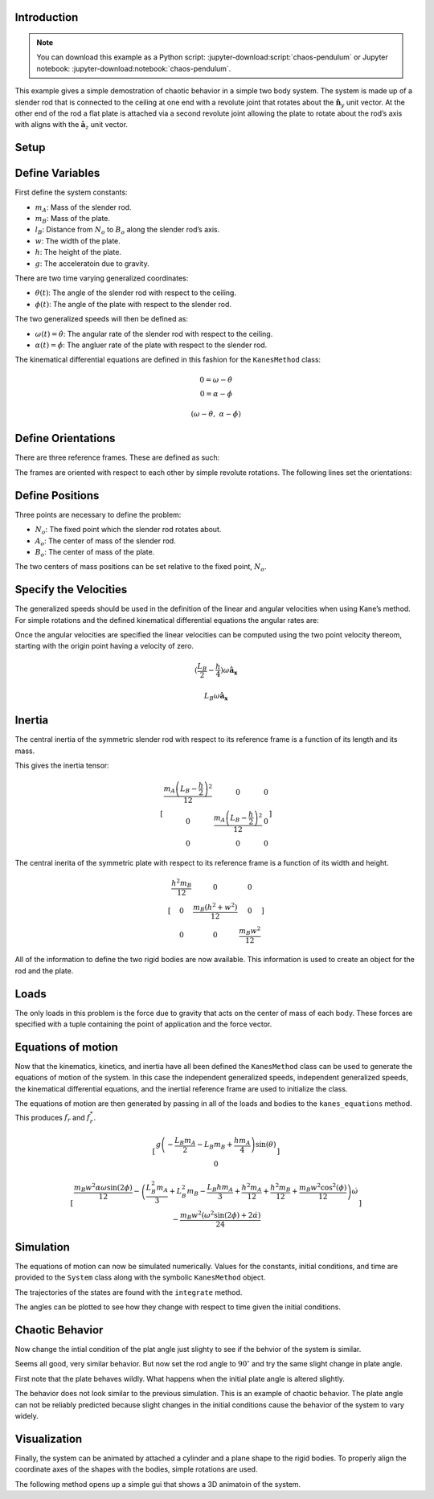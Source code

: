 Introduction
============

.. note::

   You can download this example as a Python script:
   :jupyter-download:script:`chaos-pendulum` or Jupyter notebook:
   :jupyter-download:notebook:`chaos-pendulum`.

This example gives a simple demostration of chaotic behavior in a simple
two body system. The system is made up of a slender rod that is
connected to the ceiling at one end with a revolute joint that rotates
about the :math:`\hat{\mathbf{n}}_y` unit vector. At the other end of
the rod a flat plate is attached via a second revolute joint allowing
the plate to rotate about the rod’s axis with aligns with the
:math:`\hat{\mathbf{a}_z}` unit vector.

.. image:: chaos_pendulum.svg

Setup
=====

.. jupyter-execute::

    import numpy as np
    import matplotlib.pyplot as plt
    import sympy as sm
    import sympy.physics.mechanics as me
    from pydy.system import System
    from pydy.viz import Cylinder, Plane, VisualizationFrame, Scene

.. jupyter-execute::

    %matplotlib inline

.. jupyter-execute::

    me.init_vprinting(use_latex='mathjax')

Define Variables
================

First define the system constants:

-  :math:`m_A`: Mass of the slender rod.
-  :math:`m_B`: Mass of the plate.
-  :math:`l_B`: Distance from :math:`N_o` to :math:`B_o` along the
   slender rod’s axis.
-  :math:`w`: The width of the plate.
-  :math:`h`: The height of the plate.
-  :math:`g`: The acceleratoin due to gravity.

.. jupyter-execute::

    mA, mB, lB, w, h, g = sm.symbols('m_A, m_B, L_B, w, h, g')

There are two time varying generalized coordinates:

-  :math:`\theta(t)`: The angle of the slender rod with respect to the
   ceiling.
-  :math:`\phi(t)`: The angle of the plate with respect to the slender
   rod.

The two generalized speeds will then be defined as:

-  :math:`\omega(t)=\dot{\theta}`: The angular rate of the slender rod
   with respect to the ceiling.
-  :math:`\alpha(t)=\dot{\phi}`: The angluer rate of the plate with
   respect to the slender rod.

.. jupyter-execute::

    theta, phi = me.dynamicsymbols('theta, phi')
    omega, alpha = me.dynamicsymbols('omega, alpha')

The kinematical differential equations are defined in this fashion for
the ``KanesMethod`` class:

.. math::

   0 = \omega - \dot{\theta}\\
   0 = \alpha - \dot{\phi}

.. jupyter-execute::

    kin_diff = (omega - theta.diff(), alpha - phi.diff())
    kin_diff

.. math::

    \displaystyle \left( \omega - \dot{\theta}, \  \alpha - \dot{\phi}\right)

Define Orientations
===================

There are three reference frames. These are defined as such:

.. jupyter-execute::

    N = me.ReferenceFrame('N')
    A = me.ReferenceFrame('A')
    B = me.ReferenceFrame('B')

The frames are oriented with respect to each other by simple revolute
rotations. The following lines set the orientations:

.. jupyter-execute::

    A.orient(N, 'Axis', (theta, N.y))
    B.orient(A, 'Axis', (phi, A.z))

Define Positions
================

Three points are necessary to define the problem:

-  :math:`N_o`: The fixed point which the slender rod rotates about.
-  :math:`A_o`: The center of mass of the slender rod.
-  :math:`B_o`: The center of mass of the plate.

.. jupyter-execute::

    No = me.Point('No')
    Ao = me.Point('Ao')
    Bo = me.Point('Bo')

The two centers of mass positions can be set relative to the fixed
point, :math:`N_o`.

.. jupyter-execute::

    lA = (lB - h / 2) / 2
    Ao.set_pos(No, lA * A.z)
    Bo.set_pos(No, lB * A.z)

Specify the Velocities
======================

The generalized speeds should be used in the definition of the linear
and angular velocities when using Kane’s method. For simple rotations
and the defined kinematical differential equations the angular rates
are:

.. jupyter-execute::

    A.set_ang_vel(N, omega * N.y)
    B.set_ang_vel(A, alpha * A.z)

Once the angular velocities are specified the linear velocities can be
computed using the two point velocity thereom, starting with the origin
point having a velocity of zero.

.. jupyter-execute::

    No.set_vel(N, 0)

.. jupyter-execute::

    Ao.v2pt_theory(No, N, A)

.. math::

    \displaystyle \left(\frac{L_{B}}{2} - \frac{h}{4}\right) \omega\mathbf{\hat{a}_x}

.. jupyter-execute::

    Bo.v2pt_theory(No, N, A)

.. math::

    \displaystyle L_{B} \omega\mathbf{\hat{a}_x}

Inertia
=======

The central inertia of the symmetric slender rod with respect to its
reference frame is a function of its length and its mass.

.. jupyter-execute::

    IAxx = sm.S(1) / 12 * mA * (2 * lA)**2
    IAyy = IAxx
    IAzz = 0

    IA = (me.inertia(A, IAxx, IAyy, IAzz), Ao)

This gives the inertia tensor:

.. jupyter-execute::

    IA[0].to_matrix(A)

.. math::

    \displaystyle \left[\begin{matrix}\frac{m_{A} \left(L_{B} - \frac{h}{2}\right)^{2}}{12} & 0 & 0\\0 & \frac{m_{A} \left(L_{B} - \frac{h}{2}\right)^{2}}{12} & 0\\0 & 0 & 0\end{matrix}\right]

The central inerita of the symmetric plate with respect to its reference
frame is a function of its width and height.

.. jupyter-execute::

    IBxx = sm.S(1)/12 * mB * h**2
    IByy = sm.S(1)/12 * mB * (w**2 + h**2)
    IBzz = sm.S(1)/12 * mB * w**2

    IB = (me.inertia(B, IBxx, IByy, IBzz), Bo)

.. jupyter-execute::

    IB[0].to_matrix(B)

.. math::

    \displaystyle \left[\begin{matrix}\frac{h^{2} m_{B}}{12} & 0 & 0\\0 & \frac{m_{B} \left(h^{2} + w^{2}\right)}{12} & 0\\0 & 0 & \frac{m_{B} w^{2}}{12}\end{matrix}\right]

All of the information to define the two rigid bodies are now available.
This information is used to create an object for the rod and the plate.

.. jupyter-execute::

    rod = me.RigidBody('rod', Ao, A, mA, IA)

.. jupyter-execute::

    plate = me.RigidBody('plate', Bo, B, mB, IB)

Loads
=====

The only loads in this problem is the force due to gravity that acts on
the center of mass of each body. These forces are specified with a tuple
containing the point of application and the force vector.

.. jupyter-execute::

    rod_gravity = (Ao, mA * g * N.z)
    plate_gravity = (Bo, mB * g * N.z)

Equations of motion
===================

Now that the kinematics, kinetics, and inertia have all been defined the
``KanesMethod`` class can be used to generate the equations of motion of
the system. In this case the independent generalized speeds, independent
generalized speeds, the kinematical differential equations, and the
inertial reference frame are used to initialize the class.

.. jupyter-execute::

    kane = me.KanesMethod(N, q_ind=(theta, phi), u_ind=(omega, alpha), kd_eqs=kin_diff)

The equations of motion are then generated by passing in all of the
loads and bodies to the ``kanes_equations`` method. This produces
:math:`f_r` and :math:`f_r^*`.

.. jupyter-execute::

    bodies = (rod, plate)
    loads = (rod_gravity, plate_gravity)

    fr, frstar = kane.kanes_equations(bodies, loads)

.. jupyter-execute::

    sm.trigsimp(fr)

.. math::

    \displaystyle \left[\begin{matrix}g \left(- \frac{L_{B} m_{A}}{2} - L_{B} m_{B} + \frac{h m_{A}}{4}\right) \sin{\left(\theta \right)}\\0\end{matrix}\right]

.. jupyter-execute::

    sm.trigsimp(frstar)

.. math::

    \displaystyle \left[\begin{matrix}\frac{m_{B} w^{2} \alpha \omega \sin{\left(2 \phi \right)}}{12} - \left(\frac{L_{B}^{2} m_{A}}{3} + L_{B}^{2} m_{B} - \frac{L_{B} h m_{A}}{3} + \frac{h^{2} m_{A}}{12} + \frac{h^{2} m_{B}}{12} + \frac{m_{B} w^{2} \cos^{2}{\left(\phi \right)}}{12}\right) \dot{\omega}\\- \frac{m_{B} w^{2} \left(\omega^{2} \sin{\left(2 \phi \right)} + 2 \dot{\alpha}\right)}{24}\end{matrix}\right]

Simulation
==========

The equations of motion can now be simulated numerically. Values for the
constants, initial conditions, and time are provided to the ``System``
class along with the symbolic ``KanesMethod`` object.

.. jupyter-execute::

    sys = System(kane)

.. jupyter-execute::

    sys.constants = {lB: 0.2, # meters
                     h: 0.1, # meters
                     w: 0.2, # meters
                     mA: 0.01, # kilograms
                     mB: 0.1, # kilograms
                     g: 9.81} # meters per second squared

.. jupyter-execute::

    sys.initial_conditions = {theta: np.deg2rad(45),
                              phi: np.deg2rad(0.5),
                              omega: 0,
                              alpha: 0}

.. jupyter-execute::

    sys.times = np.linspace(0.0, 10.0, num=300)

The trajectories of the states are found with the ``integrate`` method.

.. jupyter-execute::

    x = sys.integrate()

The angles can be plotted to see how they change with respect to time
given the initial conditions.

.. jupyter-execute::

    def plot():
        plt.figure()
        plt.plot(sys.times, np.rad2deg(x[:, :2]))
        plt.legend([sm.latex(s, mode='inline') for s in sys.coordinates])

    plot()


Chaotic Behavior
================

Now change the intial condition of the plat angle just slighty to see if
the behvior of the system is similar.

.. jupyter-execute::

    sys.initial_conditions[phi] = np.deg2rad(1.0)
    x = sys.integrate()
    plot()

Seems all good, very similar behavior. But now set the rod angle to
:math:`90^\circ` and try the same slight change in plate angle.

.. jupyter-execute::

    sys.initial_conditions[theta] = np.deg2rad(90)
    sys.initial_conditions[phi] = np.deg2rad(0.5)
    x = sys.integrate()
    plot()

First note that the plate behaves wildly. What happens when the initial
plate angle is altered slightly.

.. jupyter-execute::

    sys.initial_conditions[phi] = np.deg2rad(1.0)
    x = sys.integrate()
    plot()

The behavior does not look similar to the previous simulation. This is
an example of chaotic behavior. The plate angle can not be reliably
predicted because slight changes in the initial conditions cause the
behavior of the system to vary widely.

Visualization
=============

Finally, the system can be animated by attached a cylinder and a plane
shape to the rigid bodies. To properly align the coordinate axes of the
shapes with the bodies, simple rotations are used.

.. jupyter-execute::

    rod_shape = Cylinder(2 * lA, 0.005, color='red', name='rod')
    plate_shape = Plane(w, h, color='blue', name='plate')

    v1 = VisualizationFrame('rod',
                            A.orientnew('rod', 'Axis', (sm.pi / 2, A.x)),
                            Ao,
                            rod_shape)

    v2 = VisualizationFrame('plate',
                            B.orientnew('plate', 'Body', (sm.pi / 2, sm.pi / 2, 0), 'XZX'),
                            Bo,
                            plate_shape)

    scene = Scene(N, No, v1, v2, system=sys)

The following method opens up a simple gui that shows a 3D animatoin of
the system.

.. jupyter-execute::

    scene.display_jupyter(axes_arrow_length=1.0)
